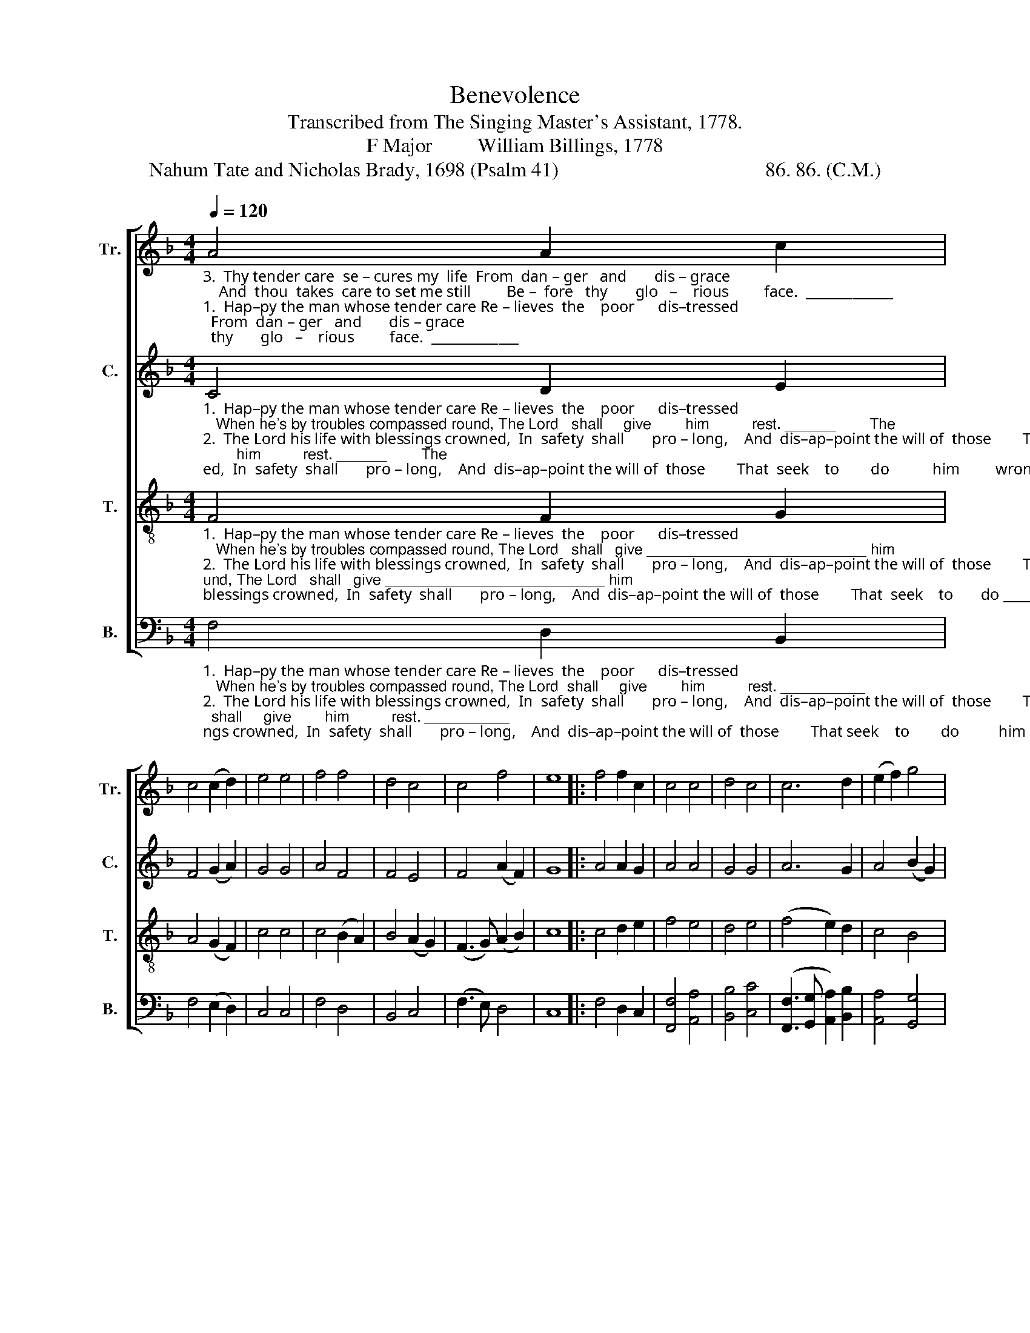 X:1
T:Benevolence
T:Transcribed from The Singing Master's Assistant, 1778.
T:F Major         William Billings, 1778
T:Nahum Tate and Nicholas Brady, 1698 (Psalm 41)                                         86. 86. (C.M.) 
%%score [ 1 2 3 4 ]
L:1/8
Q:1/4=120
M:4/4
K:F
V:1 treble nm="Tr." snm="Tr."
V:2 treble nm="C." snm="C."
V:3 treble-8 nm="T." snm="T."
V:4 bass nm="B." snm="B."
V:1
"_3.  Thy tender care  se – cures my  life  From  dan – ger   and       dis – grace;    And  thou  takes  care to set me still         Be –  fore   thy       glo   –    rious         face.  _____________""_1.  Hap–py the man whose tender care Re – lieves  the    poor      dis–tressed;   When he's by troubles compassed round, The Lord   shall     give        him          rest. ______________""_2.  The Lord his life with blessings crowned,  In  safety  shall       pro – long,    And  dis–ap–point the will of  those        That  seek    to        do           him         wrong. ____________" A4 A2 c2 | %1
 c4 (c2 d2) | e4 e4 | f4 f4 | d4 c4 | c4 f4 | e8 |: f4 f2 c2 | c4 c4 | d4 c4 | c6 d2 | (e2 f2) g4 | %12
 c4 c4 | (c4 d4 | e4 f4) | z8 | %16
"_1.  The  Lord ____   shall     give     him        rest.        When he's  by  troubles  compassed round, The  Lord  shall  give, The  Lord     shall        give     him     rest.""_2.  That seek _____   to        do        him      wrong.     And   dis–ap–point  the  will     of     those  That  seek   to      do,   That  seek       to            do      him    wrong.""_3.  Be – fore _____   thy        glo  – rious     face.        And  thou  takes care to   set     me     still     Be – fore  thy    face,  Be – fore       thy           glo  – rious   face." c4 (A3 B | %17
 c4) (c2 d2) | (e2 f2) g4 | c8 | c4 d2 e2 | f4 f4 | (e2 c2) c4 | d4 B4 | c4 c4 | f4 d4 | c4 d4 | %27
 d4 c4 | c8 :| %29
V:2
"_1.  Hap–py the man whose tender care Re – lieves  the    poor      dis–tressed;   When he's by troubles compassed round, The Lord   shall     give        him          rest. ______        The""_2.  The Lord his life with blessings crowned,  In  safety  shall       pro – long,    And  dis–ap–point the will of  those        That  seek    to        do           him         wrong. ____        That""_3.  Thy tender care  se – cures my  life  From  dan – ger   and       dis – grace;    And  thou  takes  care to set me still         Be –  fore   thy       glo   –    rious         face.  _____        Be –" C4 D2 E2 | %1
 F4 (G2 A2) | G4 G4 | A4 F4 | F4 E4 | F4 (A2 F2) | G8 |: A4 A2 G2 | A4 A4 | G4 G4 | A6 G2 | %11
 A4 (B2 G2) | (A2 F2) E4 | (F2 C2 F4) | z4 A4 | %15
"_1.  Lord shall  give  him    rest. ________ The  Lord   shall  give  him   rest. _______                 The  Lord shall give,  The    Lord  shall  give _______________  him   rest.""_2.  seek  to      do     him    wrong, _____   That  seek    to      do    him  wrong. _____                 That  seek  to    do,     That   seek    to     do  ________________  him  wrong.""_3.  –for  thy    glo – rious   face, _______   Be – fore     thy    glo– rious  face. ______                  Be – fore  thy  face,    Be  – fore    thy    glo    –      –      –      –    rious  face." [FA]4 [EG]4 | %16
 F4 F4 | (A4 G4 | A2) A2 B4 | A4 A4 | F4 (F2 G2 | A8) | z4 F4 | F4 G4 | E4 F4 | A4 G4 | %26
 (A3 G F3 A | G2 F2) [EG]4 | [FA]8 :| %29
V:3
"_1.  Hap–py the man whose tender care Re – lieves  the    poor      dis–tressed;   When he's by troubles compassed round, The Lord   shall   give __________________________ him""_2.  The Lord his life with blessings crowned,  In  safety  shall       pro – long,    And  dis–ap–point the will of  those        That  seek    to       do ___________________________ him""_3.  Thy tender care  se – cures my  life  From  dan – ger   and       dis – grace;    And  thou  takes  care to set me still         Be –  fore    thy     glo     –         –         –         –        –     rious" F4 F2 G2 | %1
 A4 (G2 F2) | c4 c4 | c4 (B2 A2) | B4 (A2 G2) | (F3 G) (A2 B2) | c8 |: c4 d2 e2 | f4 e4 | d4 e4 | %10
 (f4 e2) d2 | c4 B4 | (A2 BA G2 AG | F2 G2 A2 B2 | c4) d4 | %15
"_1.  rest,            The        Lord   shall    give     him       rest.                                rest,                               rest,                     The Lord shall give _________    him               rest.""_2.  wrong,       That        seek    to        do       him     wrong,                            wrong,                          wrong,                  That seek   to     do __________    him            wrong.""_3.  face,           Be    –    fore     thy      glo  –   rious    face.                                face,                             face,                     Be –  fore  thy   glo      –       –       rious             face." c8 | %16
 z4 c4 | f4 (e2 d2) | c4 (d2 e2) | f8 | z8 | c8 | z8 | d8 | z4 z2 f2 | c4 B4 | (A2 F2 B2 A2) | G8 | %28
 F8 :| %29
V:4
"_1.  Hap–py the man whose tender care Re – lieves  the    poor      dis–tressed;   When he's by troubles compassed round, The Lord  shall     give        him          rest. __________""_2.  The Lord his life with blessings crowned,  In  safety  shall       pro – long,    And  dis–ap–point the will of  those        That seek    to        do          him          wrong. ________""_3.  Thy tender care  se – cures my  life  From  dan – ger   and       dis – grace;    And  thou  takes  care to set me still         Be –  fore   thy      glo   –    rious         face.  _________" F,4 D,2 B,,2 | %1
 F,4 (E,2 D,2) | C,4 C,4 | F,4 D,4 | B,,4 C,4 | (F,3 E,) D,4 | C,8 |: F,4 D,2 C,2 | %8
 [F,,F,]4 [A,,A,]4 | [B,,B,]4 [C,C]4 | ([F,,F,]3 [G,,G,] [A,,A,]2) [B,,B,]2 | [A,,A,]4 [G,,G,]4 | %12
 [F,,F,]4 C,4 | (F,2 E,2 D,4 | C,4) z4 | %15
"_1.  Give him  rest,  The   Lord   shall    give      him       rest.         When he's by troubles compassed round, The  Lord  shall   give, The   Lord     shall         give   him     rest.""_2.  Do him wrong,  That  seek    to         do       him      wrong.     And   dis–ap–point  the will   of    those   That  seek   to       do,   That   seek       to            do     him   wrong.""_3.  glo–rious  face,  Be – fore     thy      glo  –  rious      face.         And thou takes care to   set    me   still     Be  – fore   thy    face,   Be –  fore       thy           glo – rious    face." F,4 C,4 | %16
 F,6 F,2 | F,4 ([C,C]2 [B,,B,]2) | [A,,A,]4 [G,,G,]4 | [F,,F,]8 | [F,,F,]4 [F,,F,]2 C,2 | %21
 [F,,F,]4 [F,,F,]4 | ([C,C]2 [A,,A,]2) [F,,F,]4 | [B,,B,]4 [G,,G,]4 | [A,,A,]4 [F,,F,]4 | %25
 [F,,F,]4 [G,,G,]4 | [F,,F,]4 [F,,D,]4 | B,,4 C,4 | F,,8 :| %29

